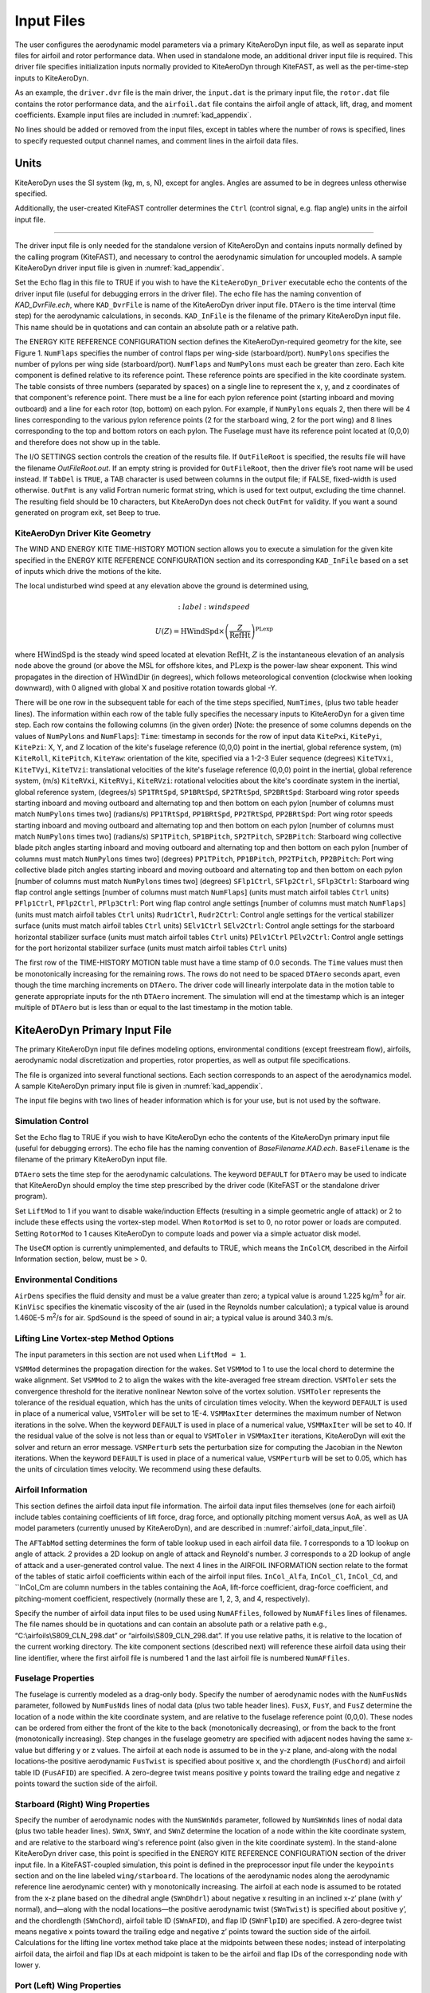 .. _kad_input:

Input Files
===========

The user configures the aerodynamic model parameters via a primary
KiteAeroDyn input file, as well as separate input files for airfoil and
rotor performance data. When used in standalone mode, an additional
driver input file is required. This driver file specifies initialization
inputs normally provided to KiteAeroDyn through KiteFAST, as well as the
per-time-step inputs to KiteAeroDyn.

As an example, the ``driver.dvr`` file is the main driver, the ``input.dat``
is the primary input file, the ``rotor.dat`` file contains the rotor
performance data, and the ``airfoil.dat`` file contains the airfoil
angle of attack, lift, drag, and moment coefficients.
Example input files are included in :numref:`kad_appendix`.

No lines should be added or removed from the input files, except in
tables where the number of rows is specified, lines to specify
requested output channel names, and comment lines in the airfoil data files.

Units
-----
KiteAeroDyn uses the SI system (kg, m, s, N), except for angles. Angles
are assumed to be in degrees unless otherwise specified.

Additionally, the user-created KiteFAST controller determines the ``Ctrl``
(control signal, e.g. flap angle) units in the airfoil input file.

-------------------------

The driver input file is only needed for the standalone version of
KiteAeroDyn and contains inputs normally defined by the calling
program (KiteFAST), and necessary to control the aerodynamic
simulation for uncoupled models. A sample KiteAeroDyn driver input
file is given in :numref:`kad_appendix`.

Set the ``Echo`` flag in this file to TRUE if you wish to have the
``KiteAeroDyn_Driver`` executable echo the contents of the driver input file (useful
for debugging errors in the driver file). The echo file has the naming
convention of *KAD_DvrFile.ech*, where ``KAD_DvrFile`` is
name of the KiteAeroDyn driver input file.  ``DTAero`` is the time interval (time step) for
the aerodynamic calculations, in seconds.
``KAD_InFile`` is the filename of the primary KiteAeroDyn input file.
This name should be in quotations and can contain an absolute path or a
relative path.

The ENERGY KITE REFERENCE CONFIGURATION section defines the KiteAeroDyn-required
geometry for the kite, see Figure 1. ``NumFlaps`` specifies the number
of control flaps per wing-side (starboard/port).  ``NumPylons`` specifies the number
of pylons per wing side (starboard/port).  ``NumFlaps`` and ``NumPylons``
must each be greater than zero. Each kite component is defined relative to
its reference point.  These reference points are specified in the kite
coordinate system.  The table consists of three numbers (separated by spaces) on a single line to
represent the x, y, and z coordinates of that component's reference point.
There must be a line for each pylon reference point (starting inboard and moving outboard) and a line for each rotor (top, bottom) on each pylon.  For example, if
``NumPylons`` equals 2, then there will be 4 lines corresponding to the
various pylon reference points (2 for the starboard wing, 2 for the port wing) and 8 lines corresponding to the top and bottom rotors on each pylon.  The Fuselage must have its reference
point located at (0,0,0) and therefore does not show up in the table.

The I/O SETTINGS section controls the creation of the results file. If
``OutFileRoot`` is specified, the results file will have the filename
*OutFileRoot.out*.  If an empty string is provided for
``OutFileRoot``, then the driver file’s root name will be used
instead. If ``TabDel`` is ``TRUE``, a TAB character is used between
columns in the output file; if FALSE, fixed-width is used otherwise.
``OutFmt`` is any valid Fortran numeric format string, which is used
for text output, excluding the time channel. The resulting field should
be 10 characters, but KiteAeroDyn does not check ``OutFmt`` for validity.
If you want a sound generated on program exit, set ``Beep`` to true.

.. figure:: figs/kad_driver_geom.png
   :width: 60%
   :align: center

KiteAeroDyn Driver Kite Geometry
~~~~~~~~~~~~~~~~~~~~~~~~~~~~~~~~

The WIND AND ENERGY KITE TIME-HISTORY MOTION section allows you to execute a
simulation for the given kite specified in the ENERGY KITE REFERENCE CONFIGURATION section and
its corresponding ``KAD_InFile`` based on a set of inputs which drive the motions of the kite.

The local undisturbed wind speed at any elevation above the ground is determined using,

.. math::

   :label: windspeed

   U(Z) = \mathrm{HWindSpd} \times \left( \frac{Z}{\mathrm{RefHt}} \right)^\mathrm{PLexp}

where :math:`\mathrm{HWindSpd}` is the steady wind speed located at elevation :math:`\mathrm{RefHt}`, :math:`Z` is the
instantaneous elevation of an analysis node above the ground (or
above the MSL for offshore kites, and :math:`\mathrm{PLexp}` is the power-law shear exponent.
This wind propagates in the direction of :math:`\mathrm{HWindDir}`  (in degrees), which follows meteorological convention (clockwise when looking downward), with 0 aligned with global X and positive rotation towards global -Y.

There will be one row in the subsequent table for each of
the time steps specified, ``NumTimes``, (plus two table header lines). The
information within each row of the table fully specifies the necessary inputs to KiteAeroDyn for a given time step.
Each row contains the following columns (in the given order) [Note: the presence of some columns depends on the values of ``NumPylons`` and ``NumFlaps``]:
``Time``: timestamp in seconds for the row of input data
``KitePxi``, ``KitePyi``, ``KitePzi``: X, Y, and Z location of the kite's fuselage reference (0,0,0) point in the inertial, global reference system, (m)
``KiteRoll``, ``KitePitch``, ``KiteYaw``: orientation of the kite, specified via a 1-2-3 Euler sequence (degrees)
``KiteTVxi``, ``KiteTVyi``, ``KiteTVzi``: translational velocities of the kite's fuselage reference (0,0,0) point in the inertial, global reference system, (m/s)
``KiteRVxi``,  ``KiteRVyi``,  ``KiteRVzi``: rotational velocities about the kite's coordinate system in the inertial, global reference system, (degrees/s)
``SP1TRtSpd``, ``SP1BRtSpd``, ``SP2TRtSpd``, ``SP2BRtSpd``: Starboard wing rotor speeds starting inboard and moving outboard and alternating top and then bottom on each pylon [number of columns must match ``NumPylons`` times two] (radians/s)
``PP1TRtSpd``, ``PP1BRtSpd``, ``PP2TRtSpd``, ``PP2BRtSpd``: Port wing rotor speeds starting inboard and moving outboard and alternating top and then bottom on each pylon [number of columns must match ``NumPylons`` times two] (radians/s)
``SP1TPitch``, ``SP1BPitch``, ``SP2TPitch``, ``SP2BPitch``: Starboard wing collective blade pitch angles starting inboard and moving outboard and alternating top and then bottom on each pylon [number of columns must match ``NumPylons`` times two] (degrees)
``PP1TPitch``, ``PP1BPitch``, ``PP2TPitch``, ``PP2BPitch``: Port wing collective blade pitch angles starting inboard and moving outboard and alternating top and then bottom on each pylon [number of columns must match ``NumPylons`` times two] (degrees)
``SFlp1Ctrl``, ``SFlp2Ctrl``, ``SFlp3Ctrl``: Starboard wing flap control angle settings [number of columns must match ``NumFlaps``] (units must match airfoil tables ``Ctrl`` units)
``PFlp1Ctrl``, ``PFlp2Ctrl``, ``PFlp3Ctrl``: Port wing flap control angle settings [number of columns must match ``NumFlaps``] (units must match airfoil tables ``Ctrl`` units)
``Rudr1Ctrl``, ``Rudr2Ctrl``: Control angle settings for the vertical stabilizer surface (units must match airfoil tables ``Ctrl`` units)
``SElv1Ctrl`` ``SElv2Ctrl``: Control angle settings for the starboard horizontal stabilizer surface (units must match airfoil tables ``Ctrl`` units)
``PElv1Ctrl`` ``PElv2Ctrl``: Control angle settings for the port horizontal stabilizer surface (units must match airfoil tables ``Ctrl`` units)

The first row of the TIME-HISTORY MOTION table must have a time stamp of 0.0 seconds.
The ``Time`` values must then be monotonically increasing for the remaining rows.
The rows do not need to be spaced ``DTAero`` seconds apart, even though the time marching increments on ``DTAero``.
The driver code will linearly interpolate data in the motion table to generate appropriate inputs for the nth ``DTAero`` increment.
The simulation will end at the timestamp which is an integer multiple of ``DTAero`` but is less than or equal to the last timestamp in the motion table.

KiteAeroDyn Primary Input File
------------------------------

The primary KiteAeroDyn input file defines modeling options, environmental
conditions (except freestream flow), airfoils, aerodynamic nodal
discretization and properties, rotor properties, as well as output file specifications.

The file is organized into several functional sections. Each section
corresponds to an aspect of the aerodynamics model. A sample KiteAeroDyn
primary input file is given in :numref:`kad_appendix`.

The input file begins with two lines of header information which is for
your use, but is not used by the software.

Simulation Control
~~~~~~~~~~~~~~~~~~
Set the ``Echo`` flag to TRUE if you wish to have KiteAeroDyn echo the
contents of the KiteAeroDyn primary input file (useful
for debugging errors). The echo file has the naming
convention of *BaseFilename.KAD.ech*. ``BaseFilename`` is the filename of the
primary KiteAeroDyn input file.

``DTAero`` sets the time step for the aerodynamic calculations.
The keyword ``DEFAULT`` for ``DTAero`` may be used to indicate that KiteAeroDyn
should employ the time step prescribed by the driver code (KiteFAST or the
standalone driver program).

Set ``LiftMod`` to 1 if you want to disable wake/induction
Effects (resulting in a simple geometric angle of attack) or 2 to include
these effects using the vortex-step model. When
``RotorMod`` is set to 0, no rotor power or loads are computed.
Setting ``RotorMod`` to 1 causes KiteAeroDyn to compute loads and power
via a simple actuator disk model.

The ``UseCM`` option is currently unimplemented, and defaults to TRUE,
which means the ``InColCM``, described in the Airfoil Information
section, below, must be > 0.

Environmental Conditions
~~~~~~~~~~~~~~~~~~~~~~~~
``AirDens`` specifies the fluid density and must be a value greater
than zero; a typical value is around 1.225 kg/m\ :sup:`3` for air.
``KinVisc`` specifies the kinematic viscosity of the air (used in the
Reynolds number calculation); a typical value is around 1.460E-5
m\ :sup:`2`/s for air. ``SpdSound`` is the speed of sound in air; a
typical value is around 340.3 m/s.

Lifting Line Vortex-step Method Options
~~~~~~~~~~~~~~~~~~~~~~~~~~~~~~~~~~~~~~~
The input parameters in this section are not used when ``LiftMod = 1``.

``VSMMod`` determines the propagation direction for the wakes. Set ``VSMMod`` to 1 
to use the local chord to determine the wake alignment.
Set ``VSMMod`` to 2 to align the wakes with the kite-averaged free stream direction.
``VSMToler`` sets the convergence threshold for the iterative
nonlinear Newton solve of the vortex solution. ``VSMToler`` represents the tolerance of the
residual equation, which has the units of circulation times velocity.
When the keyword ``DEFAULT`` is used in place of a numerical value,
``VSMToler`` will be set to 1E-4. ``VSMMaxIter`` determines the maximum
number of Netwon iterations in the solve. When the keyword ``DEFAULT`` is used in place of a numerical value,
``VSMMaxIter`` will be set to 40. If the residual value of
the solve is not less than or equal to ``VSMToler`` in
``VSMMaxIter`` iterations, KiteAeroDyn will exit the solver and return an error
message.  ``VSMPerturb`` sets the perturbation size for computing the Jacobian in the Newton iterations.
When the keyword ``DEFAULT`` is used in place of a numerical value,
``VSMPerturb`` will be set to 0.05, which has the units of circulation times velocity. We recommend using these defaults.

.. _airfoil_information:

Airfoil Information
~~~~~~~~~~~~~~~~~~~
This section defines the airfoil data input file information. The
airfoil data input files themselves (one for each airfoil) include
tables containing coefficients of lift force, drag force, and optionally
pitching moment versus AoA, as well as UA model
parameters (currently unused by KiteAeroDyn), and are described
in :numref:`airfoil_data_input_file`.

The ``AFTabMod`` setting determines the form of table lookup used
in each airfoil data file.
*1* corresponds to a 1D lookup on angle of attack.
*2* provides a 2D lookup on angle of attack and Reynold's number.
*3* corresponds to a 2D lookup of angle of attack and a
user-generated control value.
The next 4 lines in the AIRFOIL INFORMATION section relate to the
format of the tables of static airfoil coefficients within each of the
airfoil input files. ``InCol_Alfa``, ``InCol_Cl``,
``InCol_Cd``, and ``InCol_Cm are column
numbers in the tables containing the AoA, lift-force coefficient,
drag-force coefficient, and pitching-moment coefficient, respectively
(normally these are 1, 2, 3, and 4, respectively).

Specify the number of airfoil data input files to be used using
``NumAFfiles``, followed by ``NumAFfiles`` lines of filenames. The
file names should be in quotations and can contain an absolute path or a
relative path e.g., “C:\\airfoils\\S809_CLN_298.dat” or
“airfoils\\S809_CLN_298.dat”. If you use relative paths, it is
relative to the location of the current working directory. The kite
component sections (described next) will reference these airfoil
data using their line identifier, where the first airfoil file is
numbered 1 and the last airfoil file is numbered ``NumAFfiles``.

Fuselage Properties
~~~~~~~~~~~~~~~~~~~

The fuselage is currently modeled as a drag-only body.  Specify the number of aerodynamic nodes with the
``NumFusNds`` parameter, followed by ``NumFusNds`` lines of nodal data (plus two table header lines).
``FusX``, ``FusY``, and ``FusZ`` determine the location of a node within the kite coordinate system,
and are relative to the fuselage reference point (0,0,0). These nodes can be ordered from either the front of the kite to the back (monotonically decreasing),
or from the back to the front (monotonically increasing).  Step changes in the fuselage geometry are specified with adjacent nodes having 
the same x-value but differing y or z values.  The airfoil at each node is assumed to be in the y-z plane, 
and-along with the nodal locations-the positive aerodynamic ``FusTwist`` is specified about positive x, 
and the chordlength (``FusChord``) and airfoil table ID (``FusAFID``) are specified. A zero-degree twist 
means positive y points toward the trailing edge and negative z points toward the suction side of the airfoil.


Starboard (Right) Wing Properties
~~~~~~~~~~~~~~~~~~~~~~~~~~~~~~~~~

Specify the number of aerodynamic nodes with the
``NumSWnNds`` parameter, followed by ``NumSWnNds`` lines of nodal data (plus two table header lines).
``SWnX``, ``SWnY``, and ``SWnZ`` determine the location of a node within the kite coordinate system,
and are relative to the starboard wing's reference point (also given in the kite coordinate system). 
In the stand-alone KiteAeroDyn driver case, this point is specified
in the ENERGY KITE REFERENCE CONFIGURATION section of the driver input file.  In a KiteFAST-coupled simulation,
this point is defined in the preprocessor input file under the ``keypoints`` section and on the line labeled 
``wing/starboard``.  The locations of the aerodynamic nodes along the aerodynamic reference line aerodynamic center) 
with y monotonically increasing. The airfoil at each node is assumed to be rotated from the x-z plane based 
on the dihedral angle (``SWnDhdrl``) about negative x resulting in an inclined x-z’ plane (with y’ normal), 
and—along with the nodal locations—the positive aerodynamic twist (``SWnTwist``) is specified about positive y’, 
and the chordlength (``SWnChord``), airfoil table ID (``SWnAFID``), and flap ID (``SWnFlpID``) are specified. 
A zero-degree twist means negative x points toward the trailing edge and negative z’ points toward the 
suction side of the airfoil. Calculations for the lifting line vortex method take place at the 
midpoints between these nodes; instead of interpolating airfoil data, the airfoil and flap IDs 
at each midpoint is taken to be the airfoil and flap IDs of the corresponding node with lower y.


Port (Left) Wing Properties
~~~~~~~~~~~~~~~~~~~~~~~~~~~

Specify the number of aerodynamic nodes with the
``NumPWnNds`` parameter, followed by ``NumPWnNds`` lines of nodal data (plus two table header lines).
``PWnX``, ``PWnY``, and ``PWnZ`` determine the location of a node within the kite coordinate system,
and are relative to the port wing's reference point (also given in the kite coordinate system). 
In the stand-alone KiteAeroDyn driver case, this point is specified
in the ENERGY KITE REFERENCE CONFIGURATION section of the driver input file.  In a KiteFAST-coupled simulation,
this point is defined in the preprocessor input file under the ``keypoints`` section and on the line labeled 
``wing/port``.  The locations of the aerodynamic nodes along the aerodynamic reference line (aerodynamic center) 
with y monotonically decreasing (negative values). The airfoil at each node is assumed to be rotated from the x-z plane based 
on the dihedral angle (``PWnDhdrl``) about positive x resulting in an inclined x-z’ plane (with y’ normal), 
and—along with the nodal locations—the positive aerodynamic twist (``PWnTwist``) is specified about positive y’, 
and the chordlength (``PWnChord``), airfoil table ID (``PWnAFID``), and flap ID (``PWnFlpID``) are specified. 
A zero-degree twist means negative x points toward the trailing edge and negative z’ points toward the 
suction side of the airfoil. Calculations for the lifting line vortex method take place at the 
midpoints between these nodes; instead of interpolating airfoil data, the airfoil and flap IDs 
at each midpoint is taken to be the airfoil and flap IDs of the corresponding node with higher (less negative) y.


Vertical Stabilizer Properties
~~~~~~~~~~~~~~~~~~~~~~~~~~~~~~

Specify the number of aerodynamic nodes with the
``NumVSNds`` parameter, followed by ``NumVSNds`` lines of nodal data (plus two table header lines).
``VSX``, ``VSY``, and ``VSZ`` determine the location of a node within the kite coordinate system,
and are relative to the vertical stabilizer's reference point (also given in the kite coordinate system). 
In the stand-alone KiteAeroDyn driver case, this point is specified
in the ENERGY KITE REFERENCE CONFIGURATION section of the driver input file.  In a KiteFAST-coupled simulation,
this point is defined in the preprocessor input file under the ``keypoints`` section and on the line labeled 
``stabilizer/vertical``.  The locations of the aerodynamic nodes (black nodes in figure above) along the 
aerodynamic reference line (aerodynamic center) are specified in the body-fixed (x,y,z) coordinate system relative 
to its origin, with z monotonically increasing (from possible negative to positive values). 
The airfoil at each node is assumed to be in the x-y plane, and—along with the nodal locations—the 
positive aerodynamic twist (``VSTwist``) is specified about positive z, 
and the chordlength (``VSChord``), airfoil table ID (``VSAFID``), 
and rudder ID (``VSRdrID``) are specified. A zero-degree twist means negative x points toward the trailing edge 
and positive y points toward the suction side of the airfoil. Calculations for the lifting line 
vortex method take place at the midpoints between these nodes; instead of interpolating airfoil data, 
the airfoil and rudder IDs at each midpoint is taken to be the airfoil and rudder IDs of the corresponding node with lower z.

Starboard (Right) Stabilizer Properties
~~~~~~~~~~~~~~~~~~~~~~~~~~~~~~~~~~~~~~~

Specify the number of aerodynamic nodes with the
``NumSHSNds`` parameter, followed by ``NumSHSNds`` lines of nodal data (plus two table header lines).
``SHSX``, ``SHSY``, and ``SHSZ`` determine the location of a node within the kite coordinate system,
and are relative to the starboard horizontal stabilizer's reference point (also given in the kite coordinate system). 
In the stand-alone KiteAeroDyn driver case, this point is specified
in the ENERGY KITE REFERENCE CONFIGURATION section of the driver input file.  In a KiteFAST-coupled simulation,
this point is defined in the preprocessor input file under the ``keypoints`` section and on the line labeled 
``stabilizer/horizontal/starboard``.  The locations of the aerodynamic nodes (black nodes in figure above) 
along the aerodynamic reference line (aerodynamic center) are specified in the body-fixed (x,y,z) 
coordinate system relative to its origin, with y monotonically increasing. The airfoil at each node 
is assumed to be in the x-z plane, and—along with the nodal locations—the positive aerodynamic twist (``SHSTwist``) 
is specified about positive y, and the chordlength (``SHSChord``), airfoil table ID (``SHSAFID``), 
and elevator ID (``SHSElvID``) are specified. A zero-degree twist means negative x points toward the 
trailing edge and negative z points toward the suction side of the airfoil. Calculations for the 
lifting line vortex method take place at the midpoints between these nodes; instead of interpolating
airfoil data, the airfoil and elevator IDs at each midpoint is taken to be the airfoil and elevator IDs 
of the corresponding node with lower y.


Port (Left) Stabilizer Properties
~~~~~~~~~~~~~~~~~~~~~~~~~~~~~~~~~

Specify the number of aerodynamic nodes with the
``NumPHSNds`` parameter, followed by ``NumPHSNds`` lines of nodal data (plus two table header lines).
``PHSX``, ``PHSY``, and ``PHSZ`` determine the location of a node within the kite coordinate system,
and are relative to the port horizontal stabilizer's reference point (also given in the kite coordinate system). 
In the stand-alone KiteAeroDyn driver case, this point is specified
in the ENERGY KITE REFERENCE CONFIGURATION section of the driver input file.  In a KiteFAST-coupled simulation,
this point is defined in the preprocessor input file under the ``keypoints`` section and on the line labeled 
``stabilizer/horizontal/port``.  The locations of the aerodynamic nodes (black nodes in figure above) 
along the aerodynamic reference line (aerodynamic center) are specified in the body-fixed (x,y,z) 
coordinate system relative to its origin, with y monotonically decreasing (negative values). The airfoil at each node 
is assumed to be in the x-z plane, and—along with the nodal locations—the positive aerodynamic twist (``PHSTwist``) 
is specified about positive y, and the chordlength (``PHSChord``), airfoil table ID (``PHSAFID``), 
and elevator ID (``PHSElvID``) are specified. A zero-degree twist means negative x points toward the 
trailing edge and negative z points toward the suction side of the airfoil. Calculations for the 
lifting line vortex method take place at the midpoints between these nodes; instead of interpolating
airfoil data, the airfoil and elevator IDs at each midpoint is taken to be the airfoil and elevator IDs 
of the corresponding node with higher (less negative) y.


Pylon Properties
~~~~~~~~~~~~~~~~

Specify the number of aerodynamic nodes, per pylon,  with the
``NumPylNds`` parameter, followed by ``NumPylNds`` times 2 (starboard, port) times ``NumPylons`` lines of nodal data (plus two table header lines).
``PylX``, ``PlyY``, and ``PlyZ`` determine the location of a node within the kite coordinate system,
and are relative to the given pylon's reference point (also given in the kite coordinate system).
In the stand-alone KiteAeroDyn driver case, this point is specified
in the ENERGY KITE REFERENCE CONFIGURATION section of the driver input file.  In a KiteFAST-coupled simulation,
this point is defined in the preprocessor input file under the ``keypoints`` section and on the line labeled 
``pylon/starboard/PyID`` and ``pylon/port/PyID``, where ``PyID`` varies from 1 to ``NumPylons``. The node list
must be structured such that all starboard pylon nodes appear first, starting with the inner-most pylon and 
ending with the outer-most pylon. 
Then the port pylon nodes are listed, again starting with the inner-most pylon and ending with the outer-most pylon.
The locations of the aerodynamic nodes (black nodes in figure above) along the aerodynamic reference line 
(aerodynamic center) are specified in the body-fixed (x,y,z) coordinate system relative to its origin, with z monotonically 
increasing (from possibly negative to positive values). The airfoil at each node is assumed to be in the x-y plane, 
and—along with the nodal locations—the positive aerodynamic twist (``PylTwist``) is specified about positive z, 
and the chordlength (``PylChord``) and airfoil table ID (``PylAFID``) are specified. A zero-degree twist means negative 
x points toward the trailing edge and positive y points toward the suction side of the airfoil. 
Calculations for the lifting line vortex method take place at the midpoints between these nodes; 
instead of interpolating airfoil data, the airfoil ID at each midpoint is taken to be the 
airfoil ID of the corresponding node with lower z.


Rotor Properties
~~~~~~~~~~~~~~~~
The rotor properties are defined by giving the rotor's radius (``RtrRad``) in meters, and the filename for the rotor's 
performance data (``RtrInFile``) as a quoted string.  This data is provided in table form with one line for each rotor.
The node list must be structured such that all starboard pylon rotors appear first, starting with the inner-most pylon and 
ending with the outer-most pylon. Then the port pylon rotors are listed, again starting with the inner-most pylon 
and ending with the outer-most pylon. Each pylon must contain a line for the top rotor followed by the bottom rotor.
The table will contain a total of four times ``NumPylons`` lines.

Output Options
~~~~~~~~~~~~~~

Specifying ``SumPrint`` to TRUE causes KiteAeroDyn to generate a summary
file with name ``OutFileRoot**.KAD.sum*. ``OutFileRoot`` is either
specified in the I/O SETTINGS section of the driver input file when
running KiteAeroDyn standalone, or by the KiteFAST program when running a
coupled simulation.  
If ``OutSwtch`` is set to 1, outputs related to the vortex step method (VSM) calculations are sent to a file 
with the name, ``OutFileRoot.VSM.out``, and the user-requested output channels specified in the ``OutList``, described below,
are sent to a file with the name, ``OutFileRoot.KAD.out``.  If ``OutSwtch`` is set to 2, and the user is running an 
KiteFAST-driven simulation, the user-requested KiteAeroDyn outputs are sent to a single file with the name 
``OutFileRoot.out`` which also contains outputs of other KiteFAST modules.  If ``OutSwtch`` is set to 3, both file outputs occur,
in the case of an KiteFAST-driven simulation.  The ``OutFmt`` parameter controls the formatting for the output data.  
KiteAeroDyn currently does not check the validity of these format strings.  They need to be valid Fortran format strings.  
An example valid format string is: ``"ES11.4"``.    
   

KiteAeroDyn can output aerodynamic and kinematic quantities at up to nine nodes for each kite component.
``NFusOuts`` specifies the number of fuselage nodes that output is requested for (0 to 9) and ``FusOutNd`` 
on the next line is a list ``NFusOuts`` long of node numbers between 1 and ``NumFusNds`` (corresponding to 
a row number in the fuselage node table, separated by any combination of commas, semicolons, spaces, and/or tabs. 
``NSWnOuts`` specifies the number of starboard wing nodes that output is requested for (0 to 9) and ``SWnOutNd`` 
on the next line is a list ``NSWnOuts`` long of node numbers between 1 and ``NumSWnNds`` (corresponding to 
a row number in the starboard wing node table, separated by any combination of commas, semicolons, spaces, and/or tabs. 
``NPWnOuts`` specifies the number of port wing nodes that output is requested for (0 to 9) and ``PWnOutNd`` 
on the next line is a list ``NPWnOuts`` long of node numbers between 1 and ``NumPWnNds`` (corresponding to 
a row number in the port wing node table, separated by any combination of commas, semicolons, spaces, and/or tabs. 
``NVSOuts`` specifies the number of vertical stabilizer nodes that output is requested for (0 to 9) and ``VSOutNd`` 
on the next line is a list ``NVSOuts`` long of node numbers between 1 and ``NumVSNds`` (corresponding to 
a row number in the vertical stabilizer node table, separated by any combination of commas, semicolons, spaces, and/or tabs. 
``NSHSOuts`` specifies the number of starboard horizontal stabilizer nodes that output is requested for (0 to 9) and ``SHSOutNd`` 
on the next line is a list ``NSHSOuts`` long of node numbers between 1 and ``NumSHSNds`` (corresponding to 
a row number in the starboard horizontal stabilizer node table, separated by any combination of commas, semicolons, spaces, and/or tabs. 
``NPHSOuts`` specifies the number of port horizontal stabilizer nodes that output is requested for (0 to 9) and ``PHSOutNd`` 
on the next line is a list ``NPHSOuts`` long of node numbers between 1 and ``NumPHSNds`` (corresponding to 
a row number in the port horizontal stabilizer node table, separated by any combination of commas, semicolons, spaces, and/or tabs. 
``NPylOuts`` specifies the number of fuselage nodes that output is requested for (0 to 9) and ``PylOutNd`` 
on the next line is a list ``NPylOuts`` long of node numbers between 1 and ``NumPylNds`` (corresponding to 
a row number in the fuselage node table, separated by any combination of commas, semicolons, spaces, and/or tabs. 
Outputs for a given pylon use the same output node numbers listed via ``NPylOuts``. 

The ``OutList`` section controls output quantities generated by
KiteAeroDyn. Enter one or more lines containing quoted strings that in turn
contain one or more output parameter names. Separate output parameter
names by any combination of commas, semicolons, spaces, and/or tabs. If
you prefix a parameter name with a minus sign, “-”, underscore, “_”, or
the characters “m” or “M”, KiteAeroDyn will multiply the value for that
channel by –1 before writing the data. The parameters are written in the
order they are listed in the input file. KiteAeroDyn allows you to use
multiple lines so that you can break your list into meaningful groups
and so the lines can be shorter. You may enter comments after the
closing quote on any of the lines. Entering a line with the string “END”
at the beginning of the line or at the beginning of a quoted string
found at the beginning of the line will cause KiteAeroDyn to quit scanning
for more lines of channel names. Node-related quantities
are generated for the requested nodes identified through the various
``***OutNds`` lists above. If KiteAeroDyn encounters an
unknown/invalid channel name, it warns the users and will mark the
units of the suspect channel as ``Invalid``. Please refer to the Appendix for a
complete list of possible output parameters.

.. _airfoil_data_input_file:

Airfoil Data Input File
~~~~~~~~~~~~~~~~~~~~~~~

The airfoil data input files themselves (one for each airfoil) include
tables containing coefficients of lift force, drag force, and pitching
moment versus AoA, as well as unsteady airfoil aerodynamic model
parameters. In these files, any
line whose first non-blank character is an exclamation point (!) is
ignored (for inserting comment lines). The non-comment lines should
appear within the file in order, but comment lines may be intermixed as
desired for reading clarity. A sample airfoil data input file is given
:numref:`kad_appendix`.

``InterpOrd`` is the order the static airfoil data is interpolated
when KiteAeroDyn uses table look-up to find the lift-, drag-, and optional
pitching-moment, and minimum pressure coefficients as a function of AoA.
When ``InterpOrd`` is 1, linear interpolation is used; when
``InterpOrd`` is 3, the data will be interpolated with cubic splines;
if the keyword ``DEFAULT`` is entered in place of a numerical value,
``InterpOrd`` is set to 3.

``NonDimArea`` is the nondimensional airfoil area (normalized by the
local ``BlChord`` squared), but is currently unused by KiteAeroDyn.
``NumCoords`` is the number of points to define the exterior shape of
the airfoil, plus one point to define the aerodynamic center, and
determines the number of rows in the subsequent table; ``NumCoords``
must be exactly zero or greater than or equal to three. For each point,
the nondimensional *X* and *Y* coordinates are specified in the table,
``X_Coord`` and ``Y_Coord`` (normalized by the local
``BlChord``). The first point must always locate the aerodynamic
center (reference point for the airfoil lift and drag forces, likely not
on the surface of the airfoil); the remaining points should define the
exterior shape of the airfoil. The airfoil shape is currently unused by
KiteAeroDyn, but when KiteAeroDyn is coupled to MBDyn, the airfoil shape
will be used by MBDyn for blade surface visualization when enabled.

Specify the number of Reynolds number- or aerodynamic-control
setting-dependent tables of data for the given airfoil via the
``NumTabs`` setting. The remaining parameters in the
airfoil data input files are entered separately for each table.

``Re`` and ``UserProp`` are the Reynolds number (in millions) and
aerodynamic-control (or user property) setting for the included table.
These values are used only when the ``AFTabMod`` parameter in the
primary KiteAeroDyn input file is set to use 2D interpolation based on
``Re`` or ``UserProp``. If 1D interpolation (based only on angle of attack)
is used, only the first table in the file will be used.

Set ``InclUAdata`` to TRUE if you are including the 32 unsteady airfoil
aerodynamics model parameters. Because unsteady airfoil aerodynamics are
not accounted for in KiteAeroDyn, these parameters are not further
discussed here.  See the OpenFAST AeroDyn module documentation for
more information (AeroDyn is distinct from KiteAeroDyn).

``NumAlf`` is the number of distinct AoA entries and determines the
number of rows in the subsequent table of static airfoil coefficients;
``NumAlf`` must be greater than or equal to one (``NumAlf = 1``
implies constant coefficients, regardless of the AoA).

KiteAeroDyn will interpolate on AoA using the data provided via
linear interpolation or via cubic
splines, depending on the setting of input ``InterpOrd`` above.
If ``AFTabMod`` is set to ``1``, only the first airfoil table in each file
will be used. If ``AFTabMod`` is set to ``2``, KiteAeroDyn will find the
airfoil table that bounds the computed Reynolds number, and linearly
interpolate between the tables, using the logarithm of the Reynolds
numbers. If ``AFTabMod`` is set to ``3``, KiteAeroDyn will find the
airfoil table that bounds the computed control setting, and linearly
interpolate between the tables, using the control settings.

For each AoA, you must set the AoA (in degrees), ``alpha``, the lift-force
coefficient, ``Coefs``\ (:,1), the drag-force coefficient,
``Coefs(:,2)``, and optionally the pitching-moment coefficient,
``Coefs(:,3)``, but the column order depends on the settings of
``InCol_Alfa``, ``InCol_Cl``, ``InCol_Cd``, and ``InCol_Cm`` in the
AIRFOIL INFORMATION section of the KiteAeroDyn
primary input file. AoA must be entered in monotonically increasing
order—from lowest to highest AoA—and the first row should be for AoA =
–180 and the last should be for AoA = +180 (unless ``NumAlf = 1``, in
which case AoA is unused).

.. _rotor_data_input_file:

Rotor Data Input File
~~~~~~~~~~~~~~~~~~~~~

The rotor data input file contains the rotor performance coefficient
data as a function of rotor speed, inflow velocity, inflow skew angle,
and collective-rotor blade pitch. Separate files are used for each
unique rotor. A sample rotor data input file and the local rotor coordinate
system is given in :numref:`kad_appendix`. The actuator disk is defined
with local x normal to the disk (pointed forward, in the primary direction
of flight) and positive rotation (Omega) about positive local x. The Vrel
vector is always in the local x-y plane, and unless Skew is 0˚ or 180˚, the
Vrel vector has a component along negative local y. Local z follows the
right-hand rule. (That is, the local coordinate system rotates with the
Vrel vector.)

The input file begins with two lines of header information which is for
your use, but is not used by the software.

``NumOmega`` specifies the number of rotor rotational speeds,
``NumVrel`` specifies the number of relative inflow velocities,
``NumSkew`` specifies the number of skew angles, and
``NumPitch`` - specifies the number of pitch angles. Therefore, the data table
will contain ``NumOmega`` X ``NumVrel`` X ``NumSkew`` X ``NumPitch`` lines
(plus two table header lines). Each of these values must be >= 2.
The rotor table data contains 11 columns (in the following order, from left
to right):

-  ``Omega`` specifies the rotor rotational velocity (rad/s);

-  ``Vrel`` specifies the inflow wind speed (m/s);

-  ``Skew`` specifies the skew angle (angle between local x and VRel vector,
   positive angle about positive local z, in degrees and should be between
   0 and 180 degrees (inclusive));

-  ``Pitch`` specifies the collective-rotor blade pitch angle (in degrees);

-  ``C_Fx`` specifies the thrust (x) force coefficient for the given operating
   conditions, with normalization factor, :math: `\rho D^4 (omega/(2 \pi))^2`;

-  ``C_Fy`` specifies the transverse (y) force coefficient for the given
   operating conditions, with normalization factor,
   :math: `\rho D^4 (omega/(2 \pi))^2`;

-  ``C_Fz`` specifies the transverse (z) force coefficient for the given
   operating conditions, with normalization factor,
   :math: `\rho D^4 (omega/(2 \pi))^2`;

-  ``C_Mx`` specifies the torque (x) coefficient for the given operating
   conditions, with normalization factor, :math: `\rho D^5 (omega/(2 \pi))^2`;

-  ``C_My`` specifies the transverse (y) moment coefficient for the given
   operating conditions, with normalization factor,
   :math: `\rho D^5 (omega/(2 \pi))^2`;

-  ``C_Mz`` specifies the transverse (z) moment coefficient for the given
   operating conditions, with normalization factor,
   :math: `\rho D^5 (omega/(2 \pi))^2` ;

-  ``C_P`` specifies the power coefficient for the given operating conditions,
   with normalization factor, :math: `\rho D^5 (omega/(2 \pi))^3`;

The table must be constructed such that the ``Omega`` dependent variable varies
most frequently, followed by ``Vrel``, and so forth, through the ``Pitch``
dependent variable which varies the least frequently.
